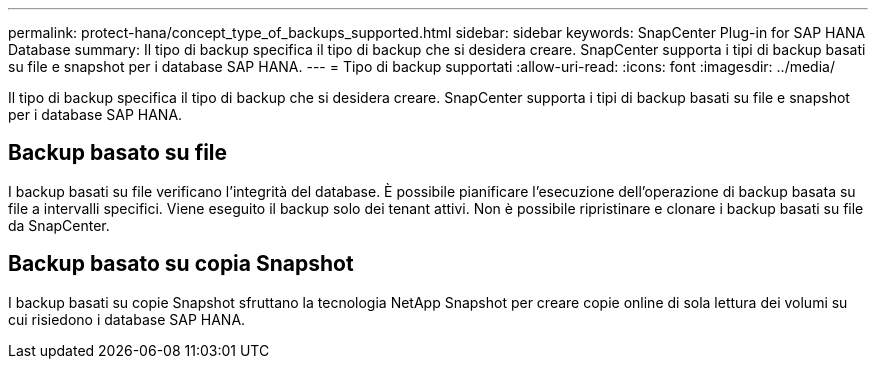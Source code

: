 ---
permalink: protect-hana/concept_type_of_backups_supported.html 
sidebar: sidebar 
keywords: SnapCenter Plug-in for SAP HANA Database 
summary: Il tipo di backup specifica il tipo di backup che si desidera creare. SnapCenter supporta i tipi di backup basati su file e snapshot per i database SAP HANA. 
---
= Tipo di backup supportati
:allow-uri-read: 
:icons: font
:imagesdir: ../media/


[role="lead"]
Il tipo di backup specifica il tipo di backup che si desidera creare. SnapCenter supporta i tipi di backup basati su file e snapshot per i database SAP HANA.



== Backup basato su file

I backup basati su file verificano l'integrità del database. È possibile pianificare l'esecuzione dell'operazione di backup basata su file a intervalli specifici. Viene eseguito il backup solo dei tenant attivi. Non è possibile ripristinare e clonare i backup basati su file da SnapCenter.



== Backup basato su copia Snapshot

I backup basati su copie Snapshot sfruttano la tecnologia NetApp Snapshot per creare copie online di sola lettura dei volumi su cui risiedono i database SAP HANA.
